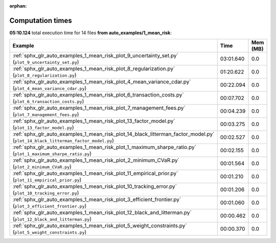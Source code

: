 
:orphan:

.. _sphx_glr_auto_examples_1_mean_risk_sg_execution_times:


Computation times
=================
**05:10.124** total execution time for 14 files **from auto_examples/1_mean_risk**:

.. container::

  .. raw:: html

    <style scoped>
    <link href="https://cdnjs.cloudflare.com/ajax/libs/twitter-bootstrap/5.3.0/css/bootstrap.min.css" rel="stylesheet" />
    <link href="https://cdn.datatables.net/1.13.6/css/dataTables.bootstrap5.min.css" rel="stylesheet" />
    </style>
    <script src="https://code.jquery.com/jquery-3.7.0.js"></script>
    <script src="https://cdn.datatables.net/1.13.6/js/jquery.dataTables.min.js"></script>
    <script src="https://cdn.datatables.net/1.13.6/js/dataTables.bootstrap5.min.js"></script>
    <script type="text/javascript" class="init">
    $(document).ready( function () {
        $('table.sg-datatable').DataTable({order: [[1, 'desc']]});
    } );
    </script>

  .. list-table::
   :header-rows: 1
   :class: table table-striped sg-datatable

   * - Example
     - Time
     - Mem (MB)
   * - :ref:`sphx_glr_auto_examples_1_mean_risk_plot_9_uncertainty_set.py` (``plot_9_uncertainty_set.py``)
     - 03:01.640
     - 0.0
   * - :ref:`sphx_glr_auto_examples_1_mean_risk_plot_8_regularization.py` (``plot_8_regularization.py``)
     - 01:20.622
     - 0.0
   * - :ref:`sphx_glr_auto_examples_1_mean_risk_plot_4_mean_variance_cdar.py` (``plot_4_mean_variance_cdar.py``)
     - 00:22.094
     - 0.0
   * - :ref:`sphx_glr_auto_examples_1_mean_risk_plot_6_transaction_costs.py` (``plot_6_transaction_costs.py``)
     - 00:07.702
     - 0.0
   * - :ref:`sphx_glr_auto_examples_1_mean_risk_plot_7_management_fees.py` (``plot_7_management_fees.py``)
     - 00:04.239
     - 0.0
   * - :ref:`sphx_glr_auto_examples_1_mean_risk_plot_13_factor_model.py` (``plot_13_factor_model.py``)
     - 00:03.275
     - 0.0
   * - :ref:`sphx_glr_auto_examples_1_mean_risk_plot_14_black_litterman_factor_model.py` (``plot_14_black_litterman_factor_model.py``)
     - 00:02.527
     - 0.0
   * - :ref:`sphx_glr_auto_examples_1_mean_risk_plot_1_maximum_sharpe_ratio.py` (``plot_1_maximum_sharpe_ratio.py``)
     - 00:02.155
     - 0.0
   * - :ref:`sphx_glr_auto_examples_1_mean_risk_plot_2_minimum_CVaR.py` (``plot_2_minimum_CVaR.py``)
     - 00:01.564
     - 0.0
   * - :ref:`sphx_glr_auto_examples_1_mean_risk_plot_11_empirical_prior.py` (``plot_11_empirical_prior.py``)
     - 00:01.210
     - 0.0
   * - :ref:`sphx_glr_auto_examples_1_mean_risk_plot_10_tracking_error.py` (``plot_10_tracking_error.py``)
     - 00:01.206
     - 0.0
   * - :ref:`sphx_glr_auto_examples_1_mean_risk_plot_3_efficient_frontier.py` (``plot_3_efficient_frontier.py``)
     - 00:01.060
     - 0.0
   * - :ref:`sphx_glr_auto_examples_1_mean_risk_plot_12_black_and_litterman.py` (``plot_12_black_and_litterman.py``)
     - 00:00.462
     - 0.0
   * - :ref:`sphx_glr_auto_examples_1_mean_risk_plot_5_weight_constraints.py` (``plot_5_weight_constraints.py``)
     - 00:00.370
     - 0.0
